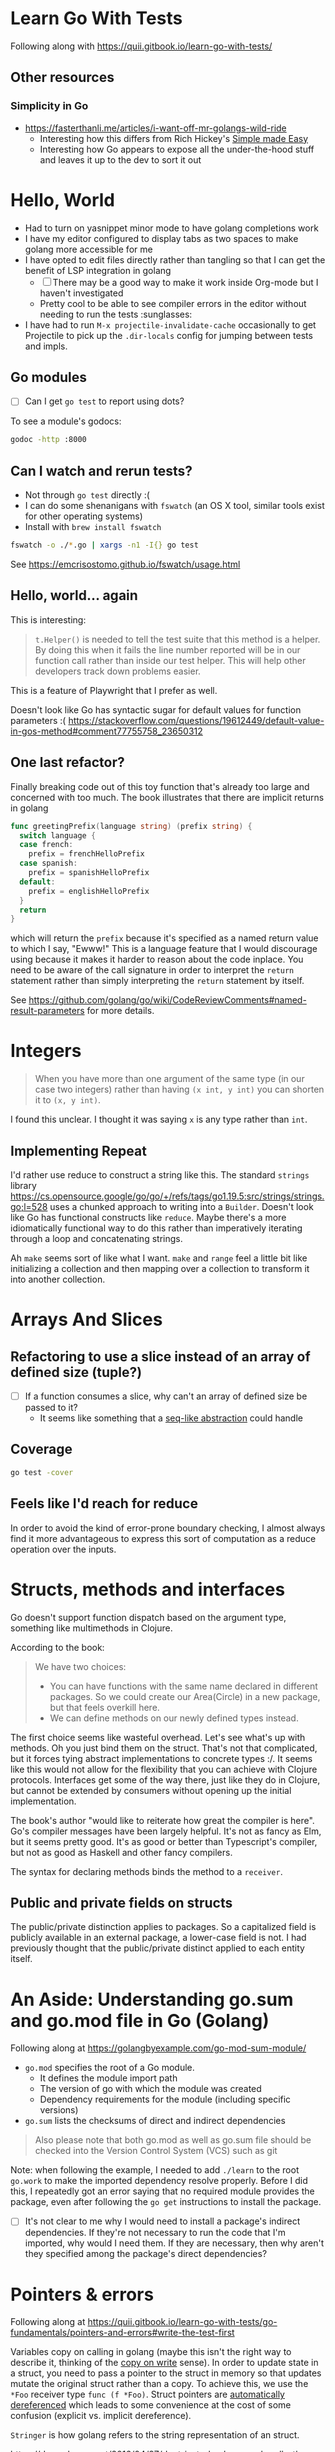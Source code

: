 * Learn Go With Tests
Following along with https://quii.gitbook.io/learn-go-with-tests/

** Other resources
*** Simplicity in Go
- https://fasterthanli.me/articles/i-want-off-mr-golangs-wild-ride
  - Interesting how this differs from Rich Hickey's [[https://www.youtube.com/watch?v=SxdOUGdseq4][Simple made Easy]]
  - Interesting how Go appears to expose all the under-the-hood stuff and leaves it up  to the dev to sort it out

* Hello, World
- Had to turn on yasnippet minor mode to have golang completions work
- I have my editor configured to display tabs as two spaces to make golang more accessible for me
- I have opted to edit files directly rather than tangling so that I can get the benefit of LSP integration in golang
  - [ ] There may be a good way to make it work inside Org-mode but I haven't investigated
  - Pretty cool to be able to see compiler errors in the editor without needing to run the tests :sunglasses:
- I have had to run =M-x projectile-invalidate-cache= occasionally to get Projectile to pick up the =.dir-locals= config for jumping between tests and impls.
** Go modules
- [ ] Can I get =go test= to report using dots?

To see a module's godocs:

#+begin_src sh
  godoc -http :8000
#+end_src

** Can I watch and rerun tests?
- Not through =go test= directly :(
- I can do some shenanigans with =fswatch= (an OS X tool, similar tools exist for other operating systems)
- Install with =brew install fswatch=

#+begin_src sh
  fswatch -o ./*.go | xargs -n1 -I{} go test
#+end_src

See https://emcrisostomo.github.io/fswatch/usage.html

** Hello, world... again
This is interesting:

#+begin_quote
=t.Helper()= is needed to tell the test suite that this method is a helper. By doing this when it fails the line number reported will be in our function call rather than inside our test helper. This will help other developers track down problems easier.
#+end_quote

This is a feature of Playwright that I prefer as well.

Doesn't look like Go has syntactic sugar for default values for function parameters :( https://stackoverflow.com/questions/19612449/default-value-in-gos-method#comment77755758_23650312

** One last refactor?
Finally breaking code out of this toy function that's already too large and concerned with too much.  The book illustrates that there are implicit returns in golang
#+begin_src go
  func greetingPrefix(language string) (prefix string) {
    switch language {
    case french:
      prefix = frenchHelloPrefix
    case spanish:
      prefix = spanishHelloPrefix
    default:
      prefix = englishHelloPrefix
    }
    return
  }
#+end_src

which will return the =prefix= because it's specified as a named return value to which I say, "Ewww!"  This is a language feature that I would discourage using because it makes it harder to reason about the code inplace.  You need to be aware of the call signature in order to interpret the =return= statement rather than simply interpreting the =return= statement by itself.

See https://github.com/golang/go/wiki/CodeReviewComments#named-result-parameters for more details.

* Integers
#+begin_quote
When you have more than one argument of the same type (in our case two integers) rather than having =(x int, y int)= you can shorten it to =(x, y int)=.
#+end_quote

I found this unclear. I thought it was saying =x= is any type rather than =int=.

** Implementing Repeat
I'd rather use reduce to construct a string like this.  The standard =strings= library https://cs.opensource.google/go/go/+/refs/tags/go1.19.5:src/strings/strings.go;l=528 uses a chunked approach to writing into a =Builder=. Doesn't look like Go has functional constructs like =reduce=.  Maybe there's a more idiomatically functional way to do this rather than imperatively iterating through a loop and concatenating strings.

Ah =make= seems sort of like what I want.  =make= and =range= feel a little bit like initializing a collection and then mapping over a collection to transform it into another collection.

* Arrays And Slices
** Refactoring to use a slice instead of an array of defined size (tuple?)
- [ ] If a function consumes a slice, why can't an array of defined size be passed to it?
  - It seems like something that a [[https://clojure.org/reference/sequences][seq-like abstraction]] could handle
** Coverage
#+begin_src sh
  go test -cover
#+end_src
** Feels like I'd reach for reduce
In order to avoid the kind of error-prone boundary checking, I almost always find it more advantageous to express this sort of computation as a reduce operation over the inputs.

* Structs, methods and interfaces

Go doesn't support function dispatch based on the argument type, something like multimethods in Clojure.

According to the book:
#+begin_quote
We have two choices:
- You can have functions with the same name declared in different packages. So we could create our Area(Circle) in a new package, but that feels overkill here.
- We can define methods on our newly defined types instead.
#+end_quote

The first choice seems like wasteful overhead.  Let's see what's up with methods.  Oh you just bind them on the struct.  That's not that complicated, but it forces tying abstract implementations to concrete types :/.  It seems like this would not allow for the flexibility that you can achieve with Clojure protocols.  Interfaces get some of the way there, just like they do in Clojure, but cannot be extended by consumers without opening up the initial implementation.

The book's author "would like to reiterate how great the compiler is here".  Go's compiler messages have been largely helpful.  It's not as fancy as Elm, but it seems pretty good.  It's as good or better than Typescript's compiler, but not as good as Haskell and other fancy compilers.

The syntax for declaring methods binds the method to a =receiver=.

** Public and private fields on structs
The public/private distinction applies to packages.  So a capitalized field is publicly available in an external package, a lower-case field is not.  I had previously thought that the public/private distinct applied to each entity itself.

* An Aside: Understanding go.sum and go.mod file in Go (Golang)
Following along at https://golangbyexample.com/go-mod-sum-module/

- =go.mod= specifies the root of a Go module.
  - It defines the module import path
  - The version of go with which the module was created
  - Dependency requirements for the module (including specific versions)

- =go.sum= lists the checksums of direct and indirect dependencies

#+begin_quote
Also please note that both go.mod as well as go.sum file should be checked into the Version Control System (VCS) such as git
#+end_quote

Note: when following the example, I needed to add =./learn= to the root =go.work= to make the imported dependency resolve properly.  Before I did this, I repeatedly got an error saying that no required module provides the package, even after following the =go get= instructions to install the package.

- [ ] It's not clear to me why I would need to install a package's indirect dependencies.  If they're not necessary to run the code that I'm imported, why would I need them.  If they are necessary, then why aren't they specified among the package's direct dependencies?

* Pointers & errors
Following along at https://quii.gitbook.io/learn-go-with-tests/go-fundamentals/pointers-and-errors#write-the-test-first

Variables copy on calling in golang (maybe this isn't the right way to describe it, thinking of the [[https://en.wikipedia.org/wiki/Copy-on-write#:~:text=Copy%2Don%2Dwrite%20(COW,copy%22%20operation%20on%20modifiable%20resources.][copy on write]] sense).  In order to update state in a struct, you need to pass a pointer to the struct in memory so that updates mutate the original struct rather than a copy.  To achieve this, we use the =*Foo= receiver type =func (f *Foo)=.  Struct pointers are [[https://go.dev/ref/spec#Method_values][automatically dereferenced]] which leads to some convenience at the cost of some confusion (explicit vs. implicit dereference).

=Stringer= is how golang refers to the string representation of an struct.

https://dave.cheney.net/2016/04/27/dont-just-check-errors-handle-them-gracefully

* Maps
Following along at https://quii.gitbook.io/learn-go-with-tests/go-fundamentals/maps

The =map= keyword defines a mapping of =map[keyType]valueType= which is definitely a syntax that a parser may be able to parse.

Maps in golang return a second value so you can tell whether a value was present in the dictionary.  The book says "This property allows us to differentiate between a word that doesn't exist and a word that just doesn't have a definition."  It's not clear to me when a word doesn't exist and how this helps differentiate.  Maybe they're referring to a "word that doesn't have a definition" as an entry in the map that has a value of empty string.

Remember what we just learned about pointers and all that.  Forget it.  Maps are different.  The whole map doesn't copy when passed as an argument, just the pointers.  [[https://dave.cheney.net/2017/04/29/there-is-no-pass-by-reference-in-go][Under the hood]] their values are just pointers to underlying structures.

Confusing?  Sure.  More detail than I asked for when I went to look up my value in an aggregate?  Yep.  Simple enough to learn and develop heuristics around.  I guess.

#+begin_quote
A gotcha with maps is that they can be a nil value. A nil map behaves like an empty map when reading, but attempts to write to a nil map will cause a runtime panic. You can read more about maps [[https://blog.golang.org/go-maps-in-action][here]].

Therefore, you should never initialize an empty map variable:
#+end_quote

#+begin_src go
  // don't do
  var m map[string]string


  // instead do
  var m = map[string]string{}

  // or

  var m = make(map[string]string)
#+end_src

#+begin_quote
Both approaches create an empty =hash map= and point =m= at it. Which ensures that you will never get a runtime panic.
#+end_quote

Leaving off at https://quii.gitbook.io/learn-go-with-tests/go-fundamentals/maps#refactor-2

* Custom JSON Marshalling
https://calvinfeng.gitbook.io/gonotebook/idioms/custom-json-marshaling from https://sagan.slack.com/archives/C02SUTFE3/p1684425228308799

* Linting golang
Following along at https://freshman.tech/linting-golang/

** Running on this project
#+begin_src sh
  golangci-lint run
#+end_src

In order to make this work, I needed to define a module in the root of my project.  I think this is related to https://github.com/golangci/golangci-lint/issues/2654 .

#+begin_src sh
  go mod init

  go mod tidy

  echo "package main" > main.go

  go work use .
#+end_src

However it doesn't appear to recursively check the submodules.  I needed to pass a specific directory each time I ran the linter.
* Mutating an external variable from within an anonymous function

* Writing a custom linter
https://arslan.io/2019/06/13/using-go-analysis-to-write-a-custom-linter/
